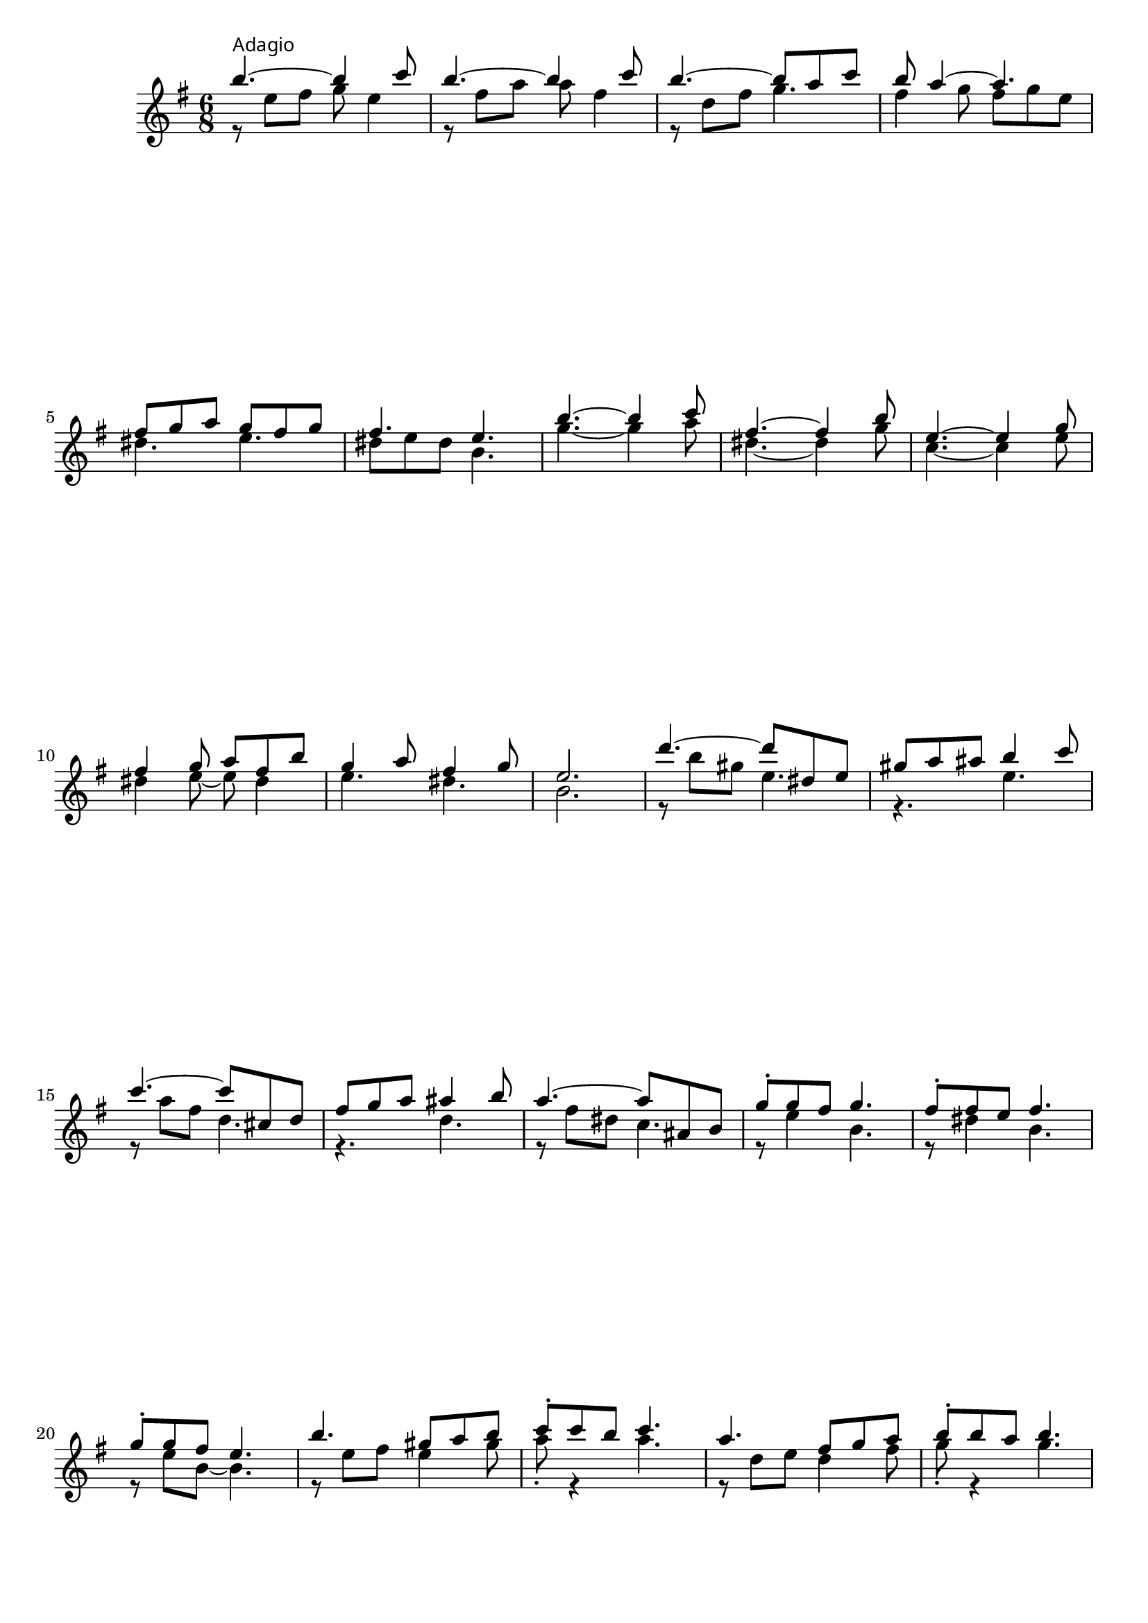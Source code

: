       \new Staff {
        \key e \minor \time 6/8
        %1
        << { b''4.^\markup { \override #'(font-name . "Times New Roman") \override #'(font-size . -1)  { "Adagio" } }~ b''4 c'''8 } \\ { r8 e'' fis'' g'' e''4 } >>
        << { b''4.~ b''4 c'''8 } \\ { r8 fis'' a'' a'' fis''4 } >>
        << { b''4.~ b''8 a'' c''' } \\ { r8 d'' fis'' g''4. } >>
        << { b''8 a''4~ a''4. } \\ { fis''4 g''8 fis'' g'' e'' } >>
        \break
        %5
        << { fis''8 g'' a'' g'' fis'' g'' } \\ { dis''4. e''4. } >>
        << { fis''4. e''4. } \\ { dis''8 e'' dis'' b'4. } >>
        << { b''4.~ b''4 c'''8 } \\ { g''4.~ g''4 a''8 } >>
        << { fis''4.~ fis''4 b''8 } \\ { dis''4.~ dis''4 g''8 } >>
        %9
        << { e''4.~ e''4 g''8 } \\ { c''4.~ c''4 e''8 } >>
        \break
        << { fis''4 g''8 a'' fis'' b'' } \\ { dis''4 e''8~ e''8 dis''4 } >>
        << { g''4 a''8 fis''4 g''8 } \\ { e''4. dis''4. } >>
        << { e''2. } \\ { b'2. } >>
        %13
        << { d'''4.~ d'''8 dis'' e'' } \\ { r8 b'' gis'' e''4. } >>
        << { gis''8 a'' ais'' b''4 c'''8 } \\ { r4. e'' } >>
        \break
        << { c'''4.~ c'''8 cis'' d'' } \\ { r8 a'' fis'' d''4. } >>
        << { fis''8 g'' a'' ais''4 b''8 } \\ { r4. d'' } >>
        %17
        << { a''4.~ a''8 ais' b' } \\ { r8 fis'' dis'' c''4. } >>
        << { g''8-. g'' fis'' g''4. } \\ { r8 e''4 b'4. } >>
        << { fis''8-. fis'' e'' fis''4. } \\ { r8 dis''4 b'4. } >>
        \break
        << { g''8-. g'' fis'' e''4. } \\ { r8 e'' b'~ b'4. } >>
        %21
        << { b''4. gis''8 a'' b'' } \\ { r8 e'' fis'' e''4 gis''8 } >>
        << { c'''8-. c''' b'' c'''4. } \\ { a''8-. r4 a''4. } >>
        << { a''4. fis''8 g'' a'' } \\ { r8 d'' e'' d''4 fis''8 } >>
        << { b''8-. b'' a'' b''4. } \\ { g''8-. r4 g''4. } >>
        \pageBreak
        %25
        << \grace s8 s2. << {  \acciaccatura { a''16[ b''] } a''4.~ a''8 ais' b' } \\ { r8 fis'' dis'' c''4. } >> >>
        << { g''8 fis'' b'' e''4  \acciaccatura a''8 g''8 } \\ { r2. } >>
        << { fis''4.~ fis''8 fis' g' } \\ { r8 ais' b' c''4. } >>
        << { e'4. e''4. } \\ { e'4. b'4. } >>
        \key e \major \break
        %29
        << { b''4.~ b''4 cis'''8 } \\ { r8 e'' fis'' gis'' e''4 } >>
        << { b''4.~ b''4 cis'''8 } \\ { r8 dis'' a'' a'' fis''4 } >>
        << { b''4.~ b''8 a'' cis''' } \\ { r8 d'' fis'' gis''4. } >>
        << { b''4. a''4 a''8 } \\ { r8 cis'' e'' r8 cis''4 } >>
        %33
        << { gis''4.~ gis''4 a''8 } \\ { r8 cis'' dis'' e'' cis''4 } >>
        \break
        << { gis''4.~ gis''4 a''8 } \\ { r8 dis'' fis'' fis'' dis''4 } >>
        << { gis''4.~ gis''4 a''8 } \\ { r8 bis' cis'' dis'' e''4 } >>
        << \grace s8 s2. << {  \acciaccatura { a''16[ b''] } a''8 gis'' fis'' eis'' d'' cis'' } \\ { r2. } >> >>
        %37
        << \grace s8 s2. << { fis''8 cis'' a'' \acciaccatura { a''16[ b''] } a''8 gis'' b'' } \\ { r8 b'4 r4 d''8 } >> >>
        \break
        << \grace s8 s2. << { \acciaccatura gis''8 fis''8 eis'' a'' gis'' b'' d'' } \\ { r4 d''8 r4. } >> >>
        << \grace s8 s2. << { \acciaccatura e''8 d''4 cis''8 a''4 gis''8 } \\ { r4. r8 b'4 } >> >>
        << \grace s8 s2. << { \acciaccatura gis''8 fis''8 e'' dis'' e'' dis'' fis'' } \\ { bis'4. b'4. } >> >>
        %41
        << \grace s8 s2. << { e''8 dis'' fis'' \acciaccatura fis''8 e''8 dis'' fis'' } \\ { ais'4. b'4 a'8 } >> >>
        << { e''2. } \\ { b'2. } >> \key e \minor
        \break
        << { b''4.~ b''4 c'''8 } \\ { g''4.~ g''4 a''8 } >>
        << { fis''4.~ fis''4 b''8 } \\ { dis''4.~ dis''4 g''8 } >>
        %45
        << { e''4.~ e''4 g''8 } \\ { c''4.~ c''4 e''8 } >>
        << { fis''4 g''8 a'' fis'' b'' } \\ { dis''4 e''8~ e''8 dis''4 } >>
        \pageBreak
        << { g''4 a''8 fis''4 g''8 } \\ { e''4. dis''4. } >>
        << { e''2. } \\ { b'2. } >>
        %49
        << { d'''4.~ d'''8 dis'' e'' } \\ { r8 b'' gis'' e''4. } >>
        << { gis''8 a'' ais'' b''4 c'''8 } \\ { r4. e'' } >>
        \break
        << { c'''4.~ c'''8 cis'' d'' } \\ { r8 a'' fis'' d''4. } >>
        << { fis''8 g'' a'' ais''4 b''8 } \\ { r4. d'' } >>
        %53
        << { a''4.~ a''8 ais' b' } \\ { r8 fis'' dis'' c''4. } >>
        << { g''8-. g'' fis'' g''4. } \\ { r8 e''4 b'4. } >>
        << { fis''8-. fis'' e'' fis''4. } \\ { r8 dis''4 b'4. } >>
        \break
        << { g''8-. g'' fis'' e''4. } \\ { r8 e'' b'~ b'4. } >>
        %57
        << { b''4. gis''8 a'' b'' } \\ { r8 e'' fis'' e''4 gis''8 } >>
        << { c'''8-. c''' b'' c'''4. } \\ { a''8-. r4 a''4. } >>
        << { a''4. fis''8 g'' a'' } \\ { r8 d'' e'' d''4 fis''8 } >>
        << { b''8-. b'' a'' b''4. } \\ { g''8-. r4 g''4. } >>
        \break
        %61
        << \grace s8 s2. << {  \acciaccatura { a''16[ b''] } a''4.~ a''8 ais' b' } \\ { r8 fis'' dis'' c''4. } >> >>
        << { g''8 fis'' b'' e''4  \acciaccatura a''8 g''8 } \\ { r2. } >>
        << { fis''4.~ fis''8 fis' g' } \\ { r8 ais' b' c''4. } >>
        << { e'2. } \\ { e'2. } >>
        %65
        << { b''4.~ b''4 c'''8 } \\ { r8 e'' fis'' g'' e''4 } >>
        \break
        << { b''4.~ b''4 c'''8 } \\ { r8 fis'' a'' a'' fis''4 } >>
        << { b''4.~ b''8 a'' c''' } \\ { r8 d'' fis'' g''4. } >>
        << { b''8 a''4~ a''4. } \\ { fis''4 g''8 fis'' g'' e'' } >>
        %69
        << { fis''8 g'' a'' g'' fis'' g'' } \\ { dis''4. e''4. } >>
        << { fis''4. e''4. } \\ { dis''8 e'' dis'' b'4. } >> \bar "|."
      }
